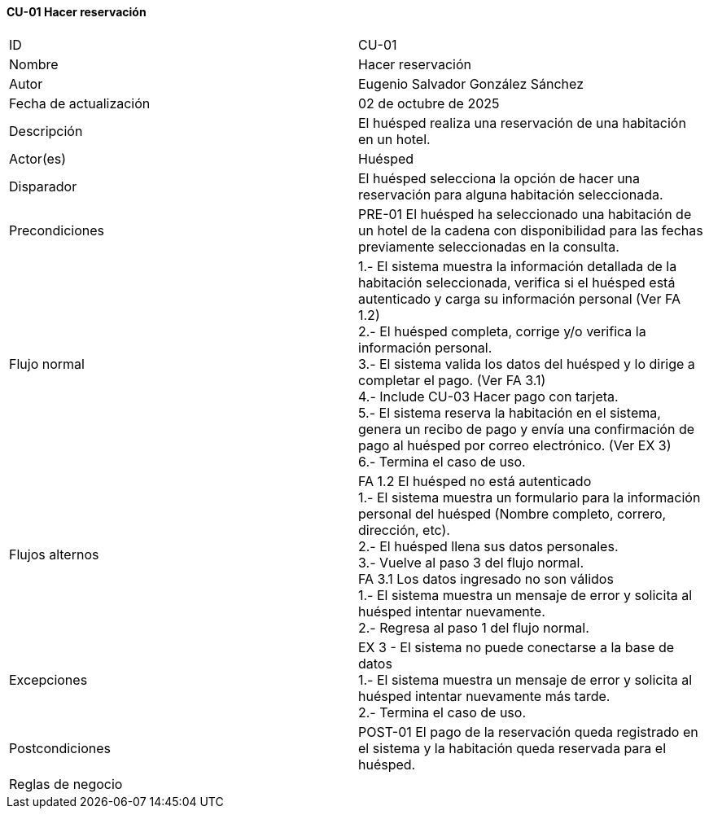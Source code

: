 ==== CU-01 Hacer reservación

|===
| ID | CU-01
| Nombre | Hacer reservación
| Autor | Eugenio Salvador González Sánchez
| Fecha de actualización | 02 de octubre de 2025
| Descripción | El huésped realiza una reservación de una habitación en un hotel.
| Actor(es) | Huésped
| Disparador | El huésped selecciona la opción de hacer una reservación para alguna habitación seleccionada.
| Precondiciones | PRE-01 El huésped ha seleccionado una habitación de un hotel de la cadena con disponibilidad para las fechas previamente seleccionadas en la consulta.
| Flujo normal |
1.- El sistema muestra la información detallada de la habitación seleccionada, verifica si el huésped está autenticado y carga su información personal (Ver FA 1.2) +
2.- El huésped completa, corrige y/o verifica la información personal. +
3.- El sistema valida los datos del huésped y lo dirige a completar el pago. (Ver FA 3.1) +
4.- Include CU-03 Hacer pago con tarjeta. +
5.- El sistema reserva la habitación en el sistema, genera un recibo de pago y envía una confirmación de pago al huésped por correo electrónico. (Ver EX 3) +
6.- Termina el caso de uso.
| Flujos alternos |
FA 1.2 El huésped no está autenticado +
1.- El sistema muestra un formulario para la información personal del huésped (Nombre completo, correro, dirección, etc). +
2.- El huésped llena sus datos personales. +
3.- Vuelve al paso 3 del flujo normal. +
FA 3.1 Los datos ingresado no son válidos +
1.- El sistema muestra un mensaje de error y solicita al huésped intentar nuevamente. +
2.- Regresa al paso 1 del flujo normal. +
| Excepciones |
EX 3 - El sistema no puede conectarse a la base de datos +
1.- El sistema muestra un mensaje de error y solicita al huésped intentar nuevamente más tarde. +
2.- Termina el caso de uso.
| Postcondiciones | POST-01 El pago de la reservación queda registrado en el sistema y la habitación queda reservada para el huésped.
| Reglas de negocio |
|===
